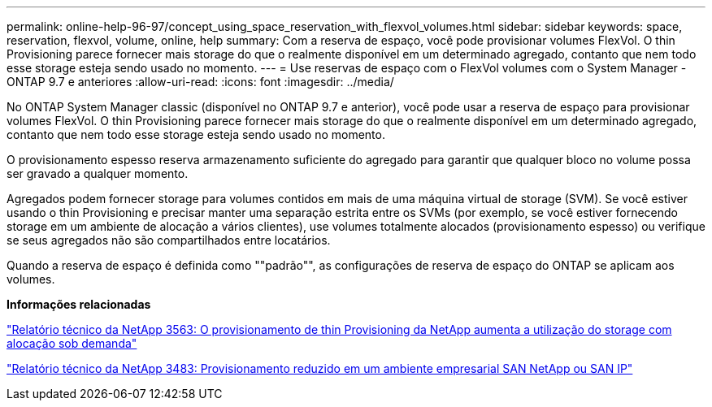 ---
permalink: online-help-96-97/concept_using_space_reservation_with_flexvol_volumes.html 
sidebar: sidebar 
keywords: space, reservation, flexvol, volume, online, help 
summary: Com a reserva de espaço, você pode provisionar volumes FlexVol. O thin Provisioning parece fornecer mais storage do que o realmente disponível em um determinado agregado, contanto que nem todo esse storage esteja sendo usado no momento. 
---
= Use reservas de espaço com o FlexVol volumes com o System Manager - ONTAP 9.7 e anteriores
:allow-uri-read: 
:icons: font
:imagesdir: ../media/


[role="lead"]
No ONTAP System Manager classic (disponível no ONTAP 9.7 e anterior), você pode usar a reserva de espaço para provisionar volumes FlexVol. O thin Provisioning parece fornecer mais storage do que o realmente disponível em um determinado agregado, contanto que nem todo esse storage esteja sendo usado no momento.

O provisionamento espesso reserva armazenamento suficiente do agregado para garantir que qualquer bloco no volume possa ser gravado a qualquer momento.

Agregados podem fornecer storage para volumes contidos em mais de uma máquina virtual de storage (SVM). Se você estiver usando o thin Provisioning e precisar manter uma separação estrita entre os SVMs (por exemplo, se você estiver fornecendo storage em um ambiente de alocação a vários clientes), use volumes totalmente alocados (provisionamento espesso) ou verifique se seus agregados não são compartilhados entre locatários.

Quando a reserva de espaço é definida como ""padrão"", as configurações de reserva de espaço do ONTAP se aplicam aos volumes.

*Informações relacionadas*

http://www.netapp.com/us/media/tr-3563.pdf["Relatório técnico da NetApp 3563: O provisionamento de thin Provisioning da NetApp aumenta a utilização do storage com alocação sob demanda"^]

http://www.netapp.com/us/media/tr-3483.pdf["Relatório técnico da NetApp 3483: Provisionamento reduzido em um ambiente empresarial SAN NetApp ou SAN IP"^]
